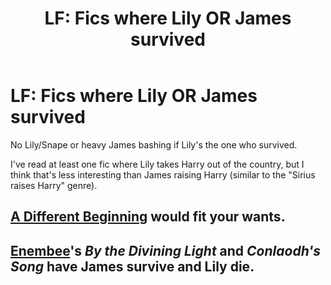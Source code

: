 #+TITLE: LF: Fics where Lily OR James survived

* LF: Fics where Lily OR James survived
:PROPERTIES:
:Author: mmva
:Score: 5
:DateUnix: 1428092548.0
:DateShort: 2015-Apr-04
:FlairText: Request
:END:
No Lily/Snape or heavy James bashing if Lily's the one who survived.

I've read at least one fic where Lily takes Harry out of the country, but I think that's less interesting than James raising Harry (similar to the "Sirius raises Harry" genre).


** [[https://www.fanfiction.net/s/4489910/1/A-Different-Beginning][A Different Beginning]] would fit your wants.
:PROPERTIES:
:Author: LeisureSuiteLarry
:Score: 1
:DateUnix: 1428200581.0
:DateShort: 2015-Apr-05
:END:


** [[https://www.fanfiction.net/u/980211/enembee][Enembee]]'s /By the Divining Light/ and /Conlaodh's Song/ have James survive and Lily die.
:PROPERTIES:
:Author: __Pers
:Score: 1
:DateUnix: 1428238367.0
:DateShort: 2015-Apr-05
:END:
